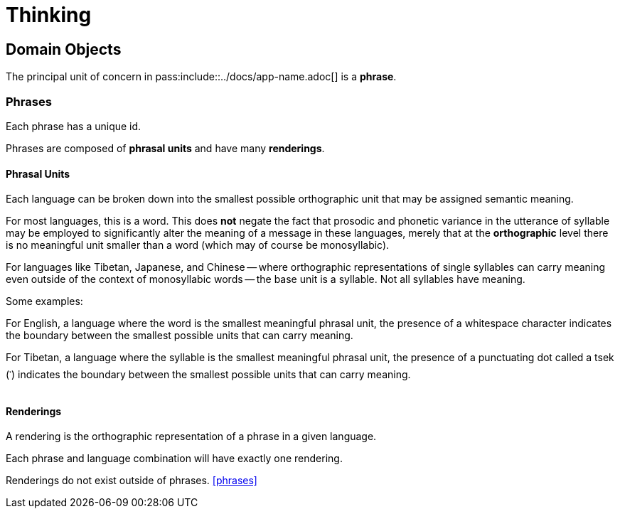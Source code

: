 = Thinking

:app-name: Language Lens
:app-name: pass:include::../docs/app-name.adoc[]

== Domain Objects

The principal unit of concern in {app-name} is a **phrase**.

=== Phrases

Each phrase has a unique id.

Phrases are composed of **phrasal units** and have many **renderings**.

==== Phrasal Units

Each language can be broken down into the smallest possible orthographic unit that may be assigned semantic meaning.

For most languages, this is a word. This does **not** negate the fact that prosodic and phonetic variance in the utterance of syllable may be employed to significantly alter the meaning of a message in these languages, merely that at the **orthographic** level there is no meaningful unit smaller than a word (which may of course be monosyllabic).

For languages like Tibetan, Japanese, and Chinese -- where orthographic representations of single syllables can carry meaning even outside of the context of monosyllabic words -- the base unit is a syllable. Not all syllables have meaning.

Some examples:

For English, a language where the word is the smallest meaningful phrasal unit, the presence of a whitespace character indicates the boundary between the smallest possible units that can carry meaning.

For Tibetan, a language where the syllable is the smallest meaningful phrasal unit, the presence of a punctuating dot called a tsek (`་`) indicates the boundary between the smallest possible units that can carry meaning.

==== Renderings

A rendering is the orthographic representation of a phrase in a given language.

Each phrase and language combination will have exactly one rendering.

Renderings do not exist outside of phrases. <<phrases>>